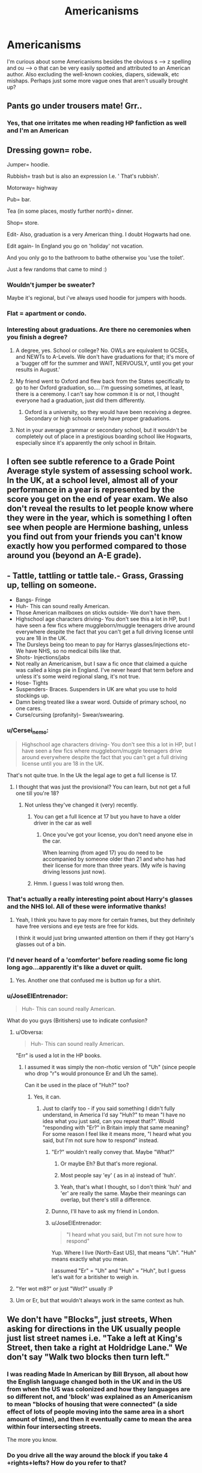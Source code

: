 #+TITLE: Americanisms

* Americanisms
:PROPERTIES:
:Author: face19171
:Score: 15
:DateUnix: 1436743756.0
:DateShort: 2015-Jul-13
:FlairText: Discussion
:END:
I'm curious about some Americanisms besides the obvious s --> z spelling and ou --> o that can be very easily spotted and attributed to an American author. Also excluding the well-known cookies, diapers, sidewalk, etc mishaps. Perhaps just some more vague ones that aren't usually brought up?


** Pants go under trousers mate! Grr..
:PROPERTIES:
:Author: ThisIsForYouSir
:Score: 12
:DateUnix: 1436748530.0
:DateShort: 2015-Jul-13
:END:

*** Yes, that one irritates me when reading HP fanfiction as well and I'm an American
:PROPERTIES:
:Author: face19171
:Score: 3
:DateUnix: 1436749245.0
:DateShort: 2015-Jul-13
:END:


** Dressing gown= robe.

Jumper= hoodie.

Rubbish= trash but is also an expression I.e. ' That's rubbish'.

Motorway= highway

Pub= bar.

Tea (in some places, mostly further north)= dinner.

Shop= store.

Edit- Also, graduation is a very American thing. I doubt Hogwarts had one.

Edit again- In England you go on 'holiday' not vacation.

And you only go to the bathroom to bathe otherwise you 'use the toilet'.

Just a few randoms that came to mind :)
:PROPERTIES:
:Author: ananas42
:Score: 11
:DateUnix: 1436751717.0
:DateShort: 2015-Jul-13
:END:

*** Wouldn't jumper be sweater?

Maybe it's regional, but i've always used hoodie for jumpers with hoods.
:PROPERTIES:
:Author: TheKnightsTippler
:Score: 6
:DateUnix: 1436753436.0
:DateShort: 2015-Jul-13
:END:


*** Flat = apartment or condo.
:PROPERTIES:
:Author: Obversa
:Score: 4
:DateUnix: 1436755724.0
:DateShort: 2015-Jul-13
:END:


*** Interesting about graduations. Are there no ceremonies when you finish a degree?
:PROPERTIES:
:Author: face19171
:Score: 3
:DateUnix: 1436755234.0
:DateShort: 2015-Jul-13
:END:

**** A degree, yes. School or college? No. OWLs are equivalent to GCSEs, and NEWTs to A-Levels. We don't have graduations for that; it's more of a 'bugger off for the summer and WAIT, NERVOUSLY, until you get your results in August.'
:PROPERTIES:
:Author: Emmarrrrr
:Score: 9
:DateUnix: 1436767078.0
:DateShort: 2015-Jul-13
:END:


**** My friend went to Oxford and flew back from the States specifically to go to her Oxford graduation, so.... I'm guessing sometimes, at least, there is a ceremony. I can't say how common it is or not, I thought everyone had a graduation, just did them differently.
:PROPERTIES:
:Author: bisonburgers
:Score: 2
:DateUnix: 1436756868.0
:DateShort: 2015-Jul-13
:END:

***** Oxford is a university, so they would have been receiving a degree. Secondary or high schools rarely have proper graduations.
:PROPERTIES:
:Score: 2
:DateUnix: 1436877199.0
:DateShort: 2015-Jul-14
:END:


**** Not in your average grammar or secondary school, but it wouldn't be completely out of place in a prestigious boarding school like Hogwarts, especially since it's apparently the only school in Britain.
:PROPERTIES:
:Score: 2
:DateUnix: 1436775957.0
:DateShort: 2015-Jul-13
:END:


** I often see subtle reference to a Grade Point Average style system of assessing school work. In the UK, at a school level, almost all of your performance in a year is represented by the score you get on the end of year exam. We also don't reveal the results to let people know where they were in the year, which is something I often see when people are Hermione bashing, unless you find out from your friends you can't know exactly how you performed compared to those around you (beyond an A-E grade).
:PROPERTIES:
:Author: Ch1pp
:Score: 9
:DateUnix: 1436748353.0
:DateShort: 2015-Jul-13
:END:


** - Tattle, tattling or tattle tale.- Grass, Grassing up, telling on someone.
- Bangs- Fringe
- Huh- This can sound really American.
- Those American mailboxes on sticks outside- We don't have them.
- Highschool age characters driving- You don't see this a lot in HP, but I have seen a few fics where muggleborn/muggle teenagers drive around everywhere despite the fact that you can't get a full driving license until you are 18 in the UK.
- The Dursleys being too mean to pay for Harrys glasses/injections etc- We have NHS, so no medical bills like that.
- Shots- Injections/jabs
- Not really an Americanism, but I saw a fic once that claimed a quiche was called a kings pie in England. I've never heard that term before and unless it's some weird regional slang, it's not true.
- Hose- Tights
- Suspenders- Braces. Suspenders in UK are what you use to hold stockings up.
- Damn being treated like a swear word. Outside of primary school, no one cares.
- Curse/cursing (profanity)- Swear/swearing.
:PROPERTIES:
:Author: TheKnightsTippler
:Score: 8
:DateUnix: 1436752408.0
:DateShort: 2015-Jul-13
:END:

*** u/Cersei_nemo:
#+begin_quote
  Highschool age characters driving- You don't see this a lot in HP, but I have seen a few fics where muggleborn/muggle teenagers drive around everywhere despite the fact that you can't get a full driving license until you are 18 in the UK.
#+end_quote

That's not quite true. In the Uk the legal age to get a full license is 17.
:PROPERTIES:
:Author: Cersei_nemo
:Score: 3
:DateUnix: 1436753619.0
:DateShort: 2015-Jul-13
:END:

**** I thought that was just the provisional? You can learn, but not get a full one till you're 18?
:PROPERTIES:
:Author: TheKnightsTippler
:Score: 1
:DateUnix: 1436753814.0
:DateShort: 2015-Jul-13
:END:

***** Not unless they've changed it (very) recently.
:PROPERTIES:
:Score: 2
:DateUnix: 1436756101.0
:DateShort: 2015-Jul-13
:END:

****** You can get a full licence at 17 but you have to have a older driver in the car as well
:PROPERTIES:
:Author: The_Real_Mireri
:Score: 1
:DateUnix: 1436776219.0
:DateShort: 2015-Jul-13
:END:

******* Once you've got your license, you don't need anyone else in the car.

When learning (from aged 17) you do need to be accompanied by someone older than 21 and who has had their license for more than three years. (My wife is having driving lessons just now).
:PROPERTIES:
:Author: Aidenk77
:Score: 1
:DateUnix: 1436825989.0
:DateShort: 2015-Jul-14
:END:


****** Hmm. I guess I was told wrong then.
:PROPERTIES:
:Author: TheKnightsTippler
:Score: 1
:DateUnix: 1436784169.0
:DateShort: 2015-Jul-13
:END:


*** That's actually a really interesting point about Harry's glasses and the NHS lol. All of these were informative thanks!
:PROPERTIES:
:Author: face19171
:Score: 3
:DateUnix: 1436755162.0
:DateShort: 2015-Jul-13
:END:

**** Yeah, I think you have to pay more for certain frames, but they definitely have free versions and eye tests are free for kids.

I think it would just bring unwanted attention on them if they got Harry's glasses out of a bin.
:PROPERTIES:
:Author: TheKnightsTippler
:Score: 1
:DateUnix: 1436784444.0
:DateShort: 2015-Jul-13
:END:


*** I'd never heard of a 'comforter' before reading some fic long long ago...apparently it's like a duvet or quilt.
:PROPERTIES:
:Score: 3
:DateUnix: 1436877727.0
:DateShort: 2015-Jul-14
:END:

**** Yes. Another one that confused me is button up for a shirt.
:PROPERTIES:
:Author: TheKnightsTippler
:Score: 3
:DateUnix: 1436877777.0
:DateShort: 2015-Jul-14
:END:


*** u/JoseElEntrenador:
#+begin_quote
  Huh- This can sound really American.
#+end_quote

What do you guys (Britishers) use to indicate confusion?
:PROPERTIES:
:Author: JoseElEntrenador
:Score: 2
:DateUnix: 1436754675.0
:DateShort: 2015-Jul-13
:END:

**** u/Obversa:
#+begin_quote
  Huh- This can sound really American.
#+end_quote

"Err" is used a lot in the HP books.
:PROPERTIES:
:Author: Obversa
:Score: 7
:DateUnix: 1436755375.0
:DateShort: 2015-Jul-13
:END:

***** I assumed it was simply the non-rhotic version of "Uh" (since people who drop "r"s would pronounce Er and Uh the same).

Can it be used in the place of "Huh?" too?
:PROPERTIES:
:Author: JoseElEntrenador
:Score: 3
:DateUnix: 1436755881.0
:DateShort: 2015-Jul-13
:END:

****** Yes, it can.
:PROPERTIES:
:Author: Obversa
:Score: 3
:DateUnix: 1436756447.0
:DateShort: 2015-Jul-13
:END:

******* Just to clarify too - if you said something I didn't fully understand, in America I'd say "Huh?" to mean "I have no idea what you just said, can you repeat that?". Would "responding with "Er?" in Britain imply that same meaning? For some reason I feel like it means more, "I heard what you said, but I'm not sure how to respond" instead.
:PROPERTIES:
:Author: bisonburgers
:Score: 5
:DateUnix: 1436757168.0
:DateShort: 2015-Jul-13
:END:

******** "Er?" wouldn't really convey that. Maybe "What?"
:PROPERTIES:
:Score: 3
:DateUnix: 1436776093.0
:DateShort: 2015-Jul-13
:END:

********* Or maybe Eh? But that's more regional.
:PROPERTIES:
:Author: TheKnightsTippler
:Score: 4
:DateUnix: 1436801123.0
:DateShort: 2015-Jul-13
:END:


********* Most people say 'ey' ( as in a) instead of 'huh'.
:PROPERTIES:
:Author: ananas42
:Score: 2
:DateUnix: 1436817141.0
:DateShort: 2015-Jul-14
:END:


********* Yeah, that's what I thought, so I don't think 'huh' and 'er' are really the same. Maybe their meanings can overlap, but there's still a difference.
:PROPERTIES:
:Author: bisonburgers
:Score: 2
:DateUnix: 1436839345.0
:DateShort: 2015-Jul-14
:END:


******** Dunno, I'll have to ask my friend in London.
:PROPERTIES:
:Author: Obversa
:Score: 1
:DateUnix: 1436757469.0
:DateShort: 2015-Jul-13
:END:


******** u/JoseElEntrenador:
#+begin_quote
  "I heard what you said, but I'm not sure how to respond"
#+end_quote

Yup. Where I live (North-East US), that means "Uh". "Huh" means exactly what you mean.

I assumed "Er" = "Uh" and "Huh" = "Huh", but I guess let's wait for a britisher to weigh in.
:PROPERTIES:
:Author: JoseElEntrenador
:Score: 1
:DateUnix: 1436757795.0
:DateShort: 2015-Jul-13
:END:


**** "Yer wot m8?" or just "Wot?" usually :P
:PROPERTIES:
:Author: -Oc-
:Score: 2
:DateUnix: 1436754857.0
:DateShort: 2015-Jul-13
:END:


**** Um or Er, but that wouldn't always work in the same context as huh.
:PROPERTIES:
:Author: TheKnightsTippler
:Score: 1
:DateUnix: 1436783936.0
:DateShort: 2015-Jul-13
:END:


** We don't have "Blocks", just streets, When asking for directions in the UK usually people just list street names i.e. "Take a left at King's Street, then take a right at Holdridge Lane." We don't say "Walk two blocks then turn left."
:PROPERTIES:
:Author: -Oc-
:Score: 7
:DateUnix: 1436754569.0
:DateShort: 2015-Jul-13
:END:

*** I was reading Made In American by Bill Bryson, all about how the English language changed both in the UK and in the US from when the US was colonized and how they languages are so different not, and 'block' was explained as an Americanism to mean "blocks of housing that were connected" (a side effect of lots of people moving into the same area in a short amount of time), and then it eventually came to mean the area within four intersecting streets.

The more you know.
:PROPERTIES:
:Author: bisonburgers
:Score: 1
:DateUnix: 1436800135.0
:DateShort: 2015-Jul-13
:END:


*** Do you drive all the way around the block if you take 4 +rights+lefts? How do you refer to that?
:PROPERTIES:
:Author: JustRuss79
:Score: 1
:DateUnix: 1436756862.0
:DateShort: 2015-Jul-13
:END:

**** Towns and cities in Britain aren't really built on anything resembling a grid system. Taking four rights or lefts /might/ take you back to where you started, but it's more likely it won't. Especially nowadays when it's quite possible that you'll run afoul of a one-way system (our inner city roads are much narrower and so many side roads have been made one-way).
:PROPERTIES:
:Author: SteelbadgerMk2
:Score: 11
:DateUnix: 1436770816.0
:DateShort: 2015-Jul-13
:END:

***** Britain also uses more roundabouts than America does so there is less need for four rights. You just go around again.
:PROPERTIES:
:Author: ananas42
:Score: 3
:DateUnix: 1436817046.0
:DateShort: 2015-Jul-14
:END:


** Metric measurement is one. Every single book in the series uses feet, inches, miles, etc. That isn't done just for the U.S. editions, this is Bloomsbury as well. Harry's wand is eleven inches, Great Hangleton and Little Hangleton are 6 miles apart and Quidditch goals are fifty feet high. While centimeters, meters and kilometers aren't technically incorrect, they're just not what the books use and when so when I come across one, I'm reminded that I'm not reading the real thing.

Starkers means naked. It does not mean insane as in "stark raving mad." I've read more than one fic where the author has made this mistake.
:PROPERTIES:
:Author: loveshercoffee
:Score: 11
:DateUnix: 1436759785.0
:DateShort: 2015-Jul-13
:END:

*** Pottermore says the reason for this is that Wizards are just odd and use the American system because JKR thought it seemed like something they would do. My general rule of thumb for my stories is that Muggleborns/Muggles would use the metric system until they know not to use it.
:PROPERTIES:
:Author: silver_fire_lizard
:Score: 3
:DateUnix: 1436763199.0
:DateShort: 2015-Jul-13
:END:

**** It's worth pointing out that /real/ Britain is pretty schizo when it comes to units.

When you're travelling long distances you use miles. If you're travelling short distances you'll either use yards or meters (depending on age).

Heights of people and mountains are measured in feet (and inches) while similarly sized objects will be measured in meters, cm and mm (for example, a table or tall building). However some things are still measured in inches for historical reasons.

When cooking ounces and pounds are still relatively widespread though in recent years there has been more of a transition to metric.

Basically, I don't think a British Muggle would bat an eyelid at the use of imperial measures in wizarding society. It's already so muddled that I didn't notice anything strange when I was reading the books.
:PROPERTIES:
:Author: SteelbadgerMk2
:Score: 9
:DateUnix: 1436770658.0
:DateShort: 2015-Jul-13
:END:


**** u/Taure:
#+begin_quote
  American system
#+end_quote

Where do you think those units originated?
:PROPERTIES:
:Author: Taure
:Score: 1
:DateUnix: 1436831747.0
:DateShort: 2015-Jul-14
:END:

***** I know that. I called it the American system because America is currently using it.
:PROPERTIES:
:Author: silver_fire_lizard
:Score: 1
:DateUnix: 1436848494.0
:DateShort: 2015-Jul-14
:END:

****** As does the UK.
:PROPERTIES:
:Author: Taure
:Score: 2
:DateUnix: 1436868103.0
:DateShort: 2015-Jul-14
:END:

******* not anymore
:PROPERTIES:
:Author: awenclear
:Score: 0
:DateUnix: 1436881534.0
:DateShort: 2015-Jul-14
:END:

******** Ask any British person how tall they are and they'll reply in feet and inches. Ask them how much milk or beer is in their fridge and they'll reply in pints. Ask them the distance between their home and work and they'll respond in miles.
:PROPERTIES:
:Author: Taure
:Score: 6
:DateUnix: 1436881834.0
:DateShort: 2015-Jul-14
:END:


** "Mom" is a big one.

There's some food ones as well. Like references to certain types of snacks that are other things in the UK whether it's the idea of "chips" instead of crisps or more subtle things like "granola bars" instead of flapjacks. Etc.
:PROPERTIES:
:Author: Cersei_nemo
:Score: 8
:DateUnix: 1436744308.0
:DateShort: 2015-Jul-13
:END:

*** Flapjacks are granola bars? I thought flapjacks were like pancakes.
:PROPERTIES:
:Author: practical_cat
:Score: 12
:DateUnix: 1436745173.0
:DateShort: 2015-Jul-13
:END:

**** In America they are. Over here they're not. [[https://en.wikipedia.org/wiki/Flapjack]]

We're the ones who eat the oat bars (flapjacks) and we just call pancakes pancakes haha.
:PROPERTIES:
:Author: Cersei_nemo
:Score: 10
:DateUnix: 1436746797.0
:DateShort: 2015-Jul-13
:END:

***** Huh. [[http://i.imgur.com/WcZj1Km.jpg][The more you know.]]
:PROPERTIES:
:Author: practical_cat
:Score: 3
:DateUnix: 1436749110.0
:DateShort: 2015-Jul-13
:END:


**** Wow that's the first I've heard about flapjacks too! Interesting I had no idea.
:PROPERTIES:
:Author: face19171
:Score: 5
:DateUnix: 1436745694.0
:DateShort: 2015-Jul-13
:END:


*** As an Australian we share pretty much the same language with Brits... Except we use "chips" for both crisps and fries.
:PROPERTIES:
:Author: Slindish
:Score: 1
:DateUnix: 1436766055.0
:DateShort: 2015-Jul-13
:END:


** One that irritated me to the point of deletion ? American holiday periods at hog warts. Ya rly.
:PROPERTIES:
:Author: bluspacecow
:Score: 3
:DateUnix: 1436769368.0
:DateShort: 2015-Jul-13
:END:


** One thing I haven't seen mentioned is that Hogwarts, like most, if not all, British schools, has three terms, not two semesters. There is a break at +Halloween+ Christmas, a mid-term break in February, and at Easter.

*Ninja Edit:* Another thing I forgot to mention is that end of year exams, apart from OWLs and NEWTs, hold very little importance. The third year exams might be more important as it's possible that they determine what OWLs you would be able to do, and the same goes for the fifth year exams. In recent years, coursework has an increasing amount of significance, but not when the Harry Potter books were written. Hermione worrying about the first year and second year exams so much is meant to be an indicator of how scholarly she is. This also explains why the school can get away with cancelling the exams at the end of the protagonists' second year, assuming that the older students were not included in this, as they wouldn't do their exams at the same time anyway.

A related thing is that I've never heard GCSE or A-Level subject choices be referred to as electives. Personally, I and all the people around me referred to them as just GCSEs or A-Levels, for example: "What GCSEs did you choose?" rather than "What electives did you choose?" This might just be a regional thing though, as Northern Ireland is a bit weird with regards to the UK education system, given that we still have grammar schools.
:PROPERTIES:
:Score: 4
:DateUnix: 1436776309.0
:DateShort: 2015-Jul-13
:END:

*** The use of the term 'electives' is canon, isn't it?
:PROPERTIES:
:Author: denarii
:Score: 2
:DateUnix: 1436805729.0
:DateShort: 2015-Jul-13
:END:

**** Are you sure? I didn't notice it when I was reading the books, but my memory's not the best, so I'll take your word for it.
:PROPERTIES:
:Score: 1
:DateUnix: 1436806950.0
:DateShort: 2015-Jul-13
:END:

***** Not certain, but I think it is.
:PROPERTIES:
:Author: denarii
:Score: 1
:DateUnix: 1436809013.0
:DateShort: 2015-Jul-13
:END:


***** It is canon. Because if we go off what Harry studied in 3rd-5th years. Divination is an elective along with Care of Magical Creatures.

[[http://harrypotter.wikia.com/wiki/Hogwarts_subjects][Here's the wiki for it]].
:PROPERTIES:
:Author: Cersei_nemo
:Score: 1
:DateUnix: 1436874581.0
:DateShort: 2015-Jul-14
:END:

****** I know that the concept of electives exists within Harry Potter, but I'm talking about specific usage of the term "electives", which I had never heard before reading fanfiction, and can't remember reading in the Harry Potter books, which makes me think it's an Americanism.
:PROPERTIES:
:Score: 2
:DateUnix: 1436875583.0
:DateShort: 2015-Jul-14
:END:

******* I apologise. I misunderstood the line of questioning. I also don't think it's in the books and that it's a term that was applied later. Specifically to the wiki which some people then used as a source. I think it is North American English. So you could be right in thinking it's an Americanism.
:PROPERTIES:
:Author: Cersei_nemo
:Score: 1
:DateUnix: 1436876698.0
:DateShort: 2015-Jul-14
:END:


*** u/Taure:
#+begin_quote
  One thing I haven't seen mentioned is that Hogwarts, like most, if not all, British schools, has three terms, not two semesters. There is a break at Halloween, in February, and at Easter.
#+end_quote

That would be four terms.

Schools have three terms, broken up by a Christmas holiday and an Easter holiday.

There's a half-term short holiday in the middle of the Winter and Spring terms, though it appears Hogwarts doesn't have this.
:PROPERTIES:
:Author: Taure
:Score: 1
:DateUnix: 1436868611.0
:DateShort: 2015-Jul-14
:END:

**** You're right, I completely derped there. I don't know why I thought there was a Halloween break.
:PROPERTIES:
:Score: 1
:DateUnix: 1436869995.0
:DateShort: 2015-Jul-14
:END:


** Using "cigarette" instead of the slang "fag".

Forgetting that "bird" is a slang term for "girl". i.e. "She's a good-looking bird."

"Berk", as in, well, y'know. "Cad" can also be added.

I'm an American as well, but my UK friend from London helps me with my British-isms for HP-based fanfics and RPs.
:PROPERTIES:
:Author: Obversa
:Score: 2
:DateUnix: 1436755489.0
:DateShort: 2015-Jul-13
:END:

*** u/deleted:
#+begin_quote
  Using "cigarette" instead of the slang "fag".
#+end_quote

That term for rolled tobacco sounds too close to a gay slur for most people's comfort.
:PROPERTIES:
:Score: 3
:DateUnix: 1436758810.0
:DateShort: 2015-Jul-13
:END:

**** It was slang for cigarettes long before it became a homosexual slur. It's the same thing with using gay to describe happiness i.e. "My what a gay evening" it doesn't mean the evening is homosexual, it means it's nice/happy.

Faggot also means a bunch of sticks tied together, and faggots and mash is an English dish consisting of pork mince moulded into balls and served with mashed potatoes and gravy.
:PROPERTIES:
:Author: -Oc-
:Score: 7
:DateUnix: 1436759080.0
:DateShort: 2015-Jul-13
:END:

***** You have very very good points. But America is a country where people get in trouble for using words like "niggardly." You and I know there is a difference between fag (cigarette) and fag (gay person), but a lot of people don't realize that, and would rather jump to conclusions and make your life hell.
:PROPERTIES:
:Score: 6
:DateUnix: 1436759575.0
:DateShort: 2015-Jul-13
:END:

****** No sane person would blink at using "niggardly". The derivations for that word and the racial slur aren't even the same language.
:PROPERTIES:
:Author: Lane_Anasazi
:Score: 6
:DateUnix: 1436762365.0
:DateShort: 2015-Jul-13
:END:

******* u/boomberrybella:
#+begin_quote
  sane person
#+end_quote

There's the rub. I was once reprimanded by a teacher for using "niggardly" in an essay. Should anybody have a problem with that word? No. Do some weird people take issue to its use? Oddly enough, yes. Sometimes it's just easier to avoid the conflict than educate a bonehead.
:PROPERTIES:
:Author: boomberrybella
:Score: 4
:DateUnix: 1436794642.0
:DateShort: 2015-Jul-13
:END:


**** Perhaps in America, but not in the UK. From two Brits:

#+begin_quote
  Of course, offensive words from another dialect usually come out much less offensive. *With fag = cigarette still in common usage here in England, faggot = homosexual man is usually more slangy than offensive* (though, any slang name for a disparaged group is always going to be used for insults).

  fag -- standard slang for cigarette -- ‘Gie us a fag' (Glasgow), ‘Got a fag, mate' (London), and fag-end, also used figuratively -- ‘The fag-end of the day”. [[http://dialectblog.com/2012/12/14/the-spread-of-a-slur/][(Source)]]
#+end_quote

Context and tone defines a slang word for a cigarette or a Christmas dish from a gay slur. If a British character says "I'm gonna light up a fag" and then proceeds to have a cigarette, it's clearly not homophobic in any way unless gay people are referenced directly or indirectly.
:PROPERTIES:
:Author: Obversa
:Score: 4
:DateUnix: 1436759748.0
:DateShort: 2015-Jul-13
:END:


*** [deleted]
:PROPERTIES:
:Score: 3
:DateUnix: 1436816642.0
:DateShort: 2015-Jul-14
:END:


** Do you think that you would necessarily need to use UK spelling? I mean, the story is set in the UK, sure, but unless I'm talking about what someone wrote a piece of paper (or parchment) does it matter if I use color instead of colour?
:PROPERTIES:
:Author: midasgoldentouch
:Score: 1
:DateUnix: 1437794319.0
:DateShort: 2015-Jul-25
:END:
